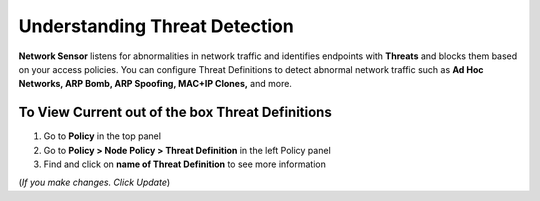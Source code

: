Understanding Threat Detection
==============================

**Network Sensor** listens for abnormalities in network traffic and identifies endpoints with **Threats** and blocks them based on your access policies. You can configure Threat Definitions to detect abnormal network traffic such as **Ad Hoc Networks, ARP Bomb, ARP Spoofing, MAC+IP Clones,** and more.

To View Current out of the box Threat Definitions
-------------------------------------------------

#. Go to **Policy** in the top panel
#. Go to **Policy > Node Policy > Threat Definition** in the left Policy panel
#. Find and click on **name of Threat Definition** to see more information

(*If you make changes. Click Update*)
